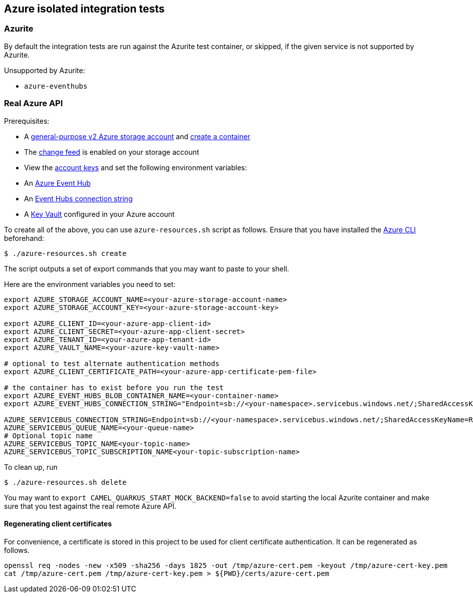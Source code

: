 == Azure isolated integration tests

=== Azurite

By default the integration tests are run against the Azurite test container,
or skipped, if the given service is not supported by Azurite.

Unsupported by Azurite:

* `azure-eventhubs`

=== Real Azure API

Prerequisites:

* A https://docs.microsoft.com/en-us/azure/storage/common/storage-account-create?toc=%2Fazure%2Fstorage%2Fblobs%2Ftoc.json&tabs=azure-portal[general-purpose v2 Azure storage account] and
https://docs.microsoft.com/en-us/azure/storage/blobs/storage-quickstart-blobs-portal[create a container]
* The https://docs.microsoft.com/en-us/azure/storage/blobs/storage-blob-change-feed?tabs=azure-portal#enable-and-disable-the-change-feed[change feed] is enabled on your storage account
* View the https://docs.microsoft.com/en-us/azure/storage/common/storage-account-keys-manage?tabs=azure-portal#view-account-access-keys[account keys] and set the following environment variables:
* An https://docs.microsoft.com/en-us/azure/event-hubs/event-hubs-create[Azure Event Hub]
* An https://docs.microsoft.com/en-us/azure/event-hubs/event-hubs-get-connection-string[Event Hubs connection string]
* A https://learn.microsoft.com/en-us/azure/key-vault/general/overview[Key Vault] configured in your Azure account

To create all of the above, you can use `azure-resources.sh` script as follows. Ensure that you have installed the https://docs.microsoft.com/en-us/cli/azure/[Azure CLI] beforehand:

[source,shell]
----
$ ./azure-resources.sh create
----

The script outputs a set of export commands that you may want to paste to your shell.

Here are the environment variables you need to set:

[source,shell]
----
export AZURE_STORAGE_ACCOUNT_NAME=<your-azure-storage-account-name>
export AZURE_STORAGE_ACCOUNT_KEY=<your-azure-storage-account-key>

export AZURE_CLIENT_ID=<your-azure-app-client-id>
export AZURE_CLIENT_SECRET=<your-azure-app-client-secret>
export AZURE_TENANT_ID=<your-azure-app-tenant-id>
export AZURE_VAULT_NAME=<your-azure-key-vault-name>

# optional to test alternate authentication methods
export AZURE_CLIENT_CERTIFICATE_PATH=<your-azure-app-certificate-pem-file>

# the container has to exist before you run the test
export AZURE_EVENT_HUBS_BLOB_CONTAINER_NAME=<your-container-name>
export AZURE_EVENT_HUBS_CONNECTION_STRING="Endpoint=sb://<your-namespace>.servicebus.windows.net/;SharedAccessKeyName=RootManageSharedAccessKey;SharedAccessKey=<your-key>;EntityPath=<your-hub-name>"

AZURE_SERVICEBUS_CONNECTION_STRING=Endpoint=sb://<your-namespace>.servicebus.windows.net/;SharedAccessKeyName=RootManageSharedAccessKey;SharedAccessKey=<your-key>
AZURE_SERVICEBUS_QUEUE_NAME=<your-queue-name>
# Optional topic name
AZURE_SERVICEBUS_TOPIC_NAME<your-topic-name>
AZURE_SERVICEBUS_TOPIC_SUBSCRIPTION_NAME<your-topic-subscription-name>
----

To clean up, run

[source,shell]
----
$ ./azure-resources.sh delete
----

You may want to `export CAMEL_QUARKUS_START_MOCK_BACKEND=false` to avoid starting the local Azurite container and make sure that you test against the real remote Azure API.

==== Regenerating client certificates

For convenience, a certificate is stored in this project to be used for client certificate authentication. It can be regenerated as follows.

[source,shell]
----
openssl req -nodes -new -x509 -sha256 -days 1825 -out /tmp/azure-cert.pem -keyout /tmp/azure-cert-key.pem
cat /tmp/azure-cert.pem /tmp/azure-cert-key.pem > ${PWD}/certs/azure-cert.pem
----

